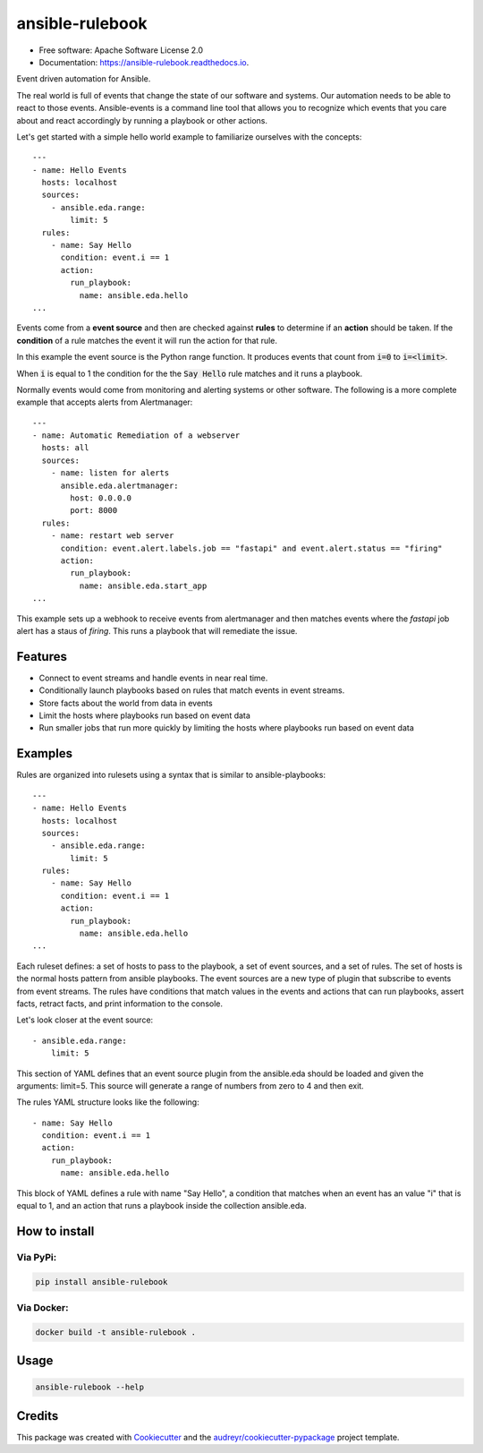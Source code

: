 ==============
ansible-rulebook
==============


.. image:: https://img.shields.io/pypi/v/ansible_rulebook.svg
        :target: https://pypi.python.org/pypi/ansible_rulebook

.. image:: https://img.shields.io/travis/ansible/ansible_rulebook.svg
        :target: https://travis-ci.com/ansible/ansible_rulebook

.. image:: https://readthedocs.org/projects/ansible-rulebook/badge/?version=latest
        :target: https://ansible-rulebook.readthedocs.io/en/latest/?version=latest
        :alt: Documentation Status

* Free software: Apache Software License 2.0
* Documentation: https://ansible-rulebook.readthedocs.io.


Event driven automation for Ansible.


The real world is full of events that change the state of our software and systems.
Our automation needs to be able to react to those events.  Ansible-events is a command
line tool that allows you to recognize which events that you care about and react accordingly
by running a playbook or other actions.


Let's get started with a simple hello world example to familiarize ourselves with the concepts::

    ---
    - name: Hello Events
      hosts: localhost
      sources:
        - ansible.eda.range:
            limit: 5
      rules:
        - name: Say Hello
          condition: event.i == 1
          action:
            run_playbook:
              name: ansible.eda.hello
    ...


Events come from a **event source** and then are checked against **rules** to determine if an **action** should
be taken.  If the **condition** of a rule matches the event it will run the action for that rule.

In this example the event source is the Python range function.  It produces events that count from
:code:`i=0` to :code:`i=<limit>`.

When :code:`i` is equal to 1 the condition for the the :code:`Say Hello` rule matches and it runs a playbook.


Normally events would come from monitoring and alerting systems or other software. The following
is a more complete example that accepts alerts from Alertmanager::

    ---
    - name: Automatic Remediation of a webserver
      hosts: all
      sources:
        - name: listen for alerts
          ansible.eda.alertmanager:
            host: 0.0.0.0
            port: 8000
      rules:
        - name: restart web server
          condition: event.alert.labels.job == "fastapi" and event.alert.status == "firing"
          action:
            run_playbook:
              name: ansible.eda.start_app
    ...


This example sets up a webhook to receive events from alertmanager and then matches events
where the `fastapi` job alert has a staus of `firing`.  This runs a playbook that will
remediate the issue.



Features
--------

* Connect to event streams and handle events in near real time.
* Conditionally launch playbooks based on rules that match events in event streams.
* Store facts about the world from data in events
* Limit the hosts where playbooks run based on event data
* Run smaller jobs that run more quickly by limiting the hosts where playbooks run based on event data



Examples
--------

Rules are organized into rulesets using a syntax that is similar to ansible-playbooks::

    ---
    - name: Hello Events
      hosts: localhost
      sources:
        - ansible.eda.range:
            limit: 5
      rules:
        - name: Say Hello
          condition: event.i == 1
          action:
            run_playbook:
              name: ansible.eda.hello
    ...

Each ruleset defines: a set of hosts to pass to the playbook, a set of event sources,
and a set of rules.   The set of hosts is the normal hosts pattern from ansible playbooks.
The event sources are a new type of plugin that subscribe to events from event streams.
The rules have conditions that match values in the events and actions that can run playbooks,
assert facts, retract facts, and print information to the console.


Let's look closer at the event source::

        - ansible.eda.range:
            limit: 5

This section of YAML defines that an event source plugin from the ansible.eda should
be loaded and given the arguments: limit=5.  This source will generate a range of numbers
from zero to 4 and then exit.

The rules YAML structure looks like the following::

        - name: Say Hello
          condition: event.i == 1
          action:
            run_playbook:
              name: ansible.eda.hello


This block of YAML defines a rule with name "Say Hello", a condition that matches
when an event has an value "i" that is equal to 1, and an action that runs a playbook
inside the collection ansible.eda.



How to install
--------------

Via PyPi:
#########

.. code-block:: shell-session

    pip install ansible-rulebook

Via Docker:
###########

.. code-block:: shell-session

    docker build -t ansible-rulebook .


Usage
--------------

.. code-block:: shell-session

    ansible-rulebook --help


Credits
-------

This package was created with Cookiecutter_ and the `audreyr/cookiecutter-pypackage`_ project template.

.. _Cookiecutter: https://github.com/audreyr/cookiecutter
.. _`audreyr/cookiecutter-pypackage`: https://github.com/audreyr/cookiecutter-pypackage
